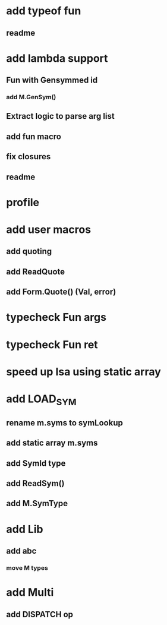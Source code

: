 * add typeof fun
** readme
* add lambda support
** Fun with Gensymmed id
*** add M.GenSym()
** Extract logic to parse arg list
** add fun macro
** fix closures
** readme
* profile
* add user macros
** add quoting
** add ReadQuote
** add Form.Quote() (Val, error)
* typecheck Fun args
* typecheck Fun ret
* speed up Isa using static array
* add LOAD_SYM
** rename m.syms to symLookup
** add static array m.syms
** add SymId type
** add ReadSym()
** add M.SymType
* add Lib
** add abc
*** move M types
* add Multi
** add DISPATCH op

